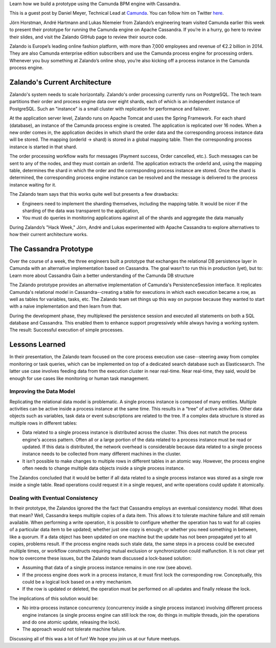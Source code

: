 .. title: Camunda Meets Cassandra at Zalando
.. slug: camunda-meets-cassandra-at-zalando
.. date: 2015/03/12 08:00:00
.. tags: cassandra
.. link:
.. description:
.. author: Daniel Meyer
.. type: text
.. image: camunda-cassandra-current-architecture.png

Learn how we build a prototype using the Camunda BPM engine with Cassandra.

This is a guest post by Daniel Meyer, Technical Lead at `Camunda`_. You can follow him on Twitter `here <https://twitter.com/meyerdan>`_.

.. TEASER_END

Jörn Horstman, André Hartmann and Lukas Niemeier from Zalando’s engineering team visited Camunda earlier this week to present their prototype for running the Camunda engine on Apache Cassandra. If you’re in a hurry, go here to review their slides, and visit the Zalando GitHub page to review their source code.

Zalando is Europe’s leading online fashion platform, with more than 7,000 employees and revenue of €2.2 billion in 2014. They are also Camunda enterprise edition subscribers and use the Camunda process engine for processing orders. Whenever you buy something at Zalando’s online shop, you’re also kicking off a process instance in the Camunda process engine.

Zalando's Current Architecture
==============================

Zalando's system needs to scale horizontally. Zalando's order processing currently runs on PostgreSQL. The tech team partitions their order and process engine data over eight shards, each of which is an independent instance of PostgreSQL. Such an "instance" is a small cluster with replication for performance and failover.

At the application server level, Zalando runs on Apache Tomcat and uses the Spring Framework. For each shard (database), an instance of the Camunda process engine is created. The application is replicated over 16 nodes. When a new order comes in, the application decides in which shard the order data and the corresponding process instance data will be stored. The mapping (orderId -> shard) is stored in a global mapping table. Then the corresponding process instance is started in that shard.

.. image:: /images/camunda-cassandra-current-architecture.png

The order processing workflow waits for messages (Payment success, Order cancelled, etc.). Such messages can be sent to any of the nodes, and they must contain an orderId. The application extracts the orderId and, using the mapping table, determines the shard in which the order and the corresponding process instance are stored. Once the shard is determined, the corresponding process engine instance can be resolved and the message is delivered to the process instance waiting for it.

The Zalando team says that this works quite well but presents a few drawbacks:

* Engineers need to implement the sharding themselves, including the mapping table. It would be nicer if the sharding of the data was transparent to the application,
* You must do queries in monitoring applications against all of the shards and aggregate the data manually

During Zalando’s "Hack Week," Jörn, André and Lukas experimented with Apache Cassandra to explore alternatives to how their current architecture works.

The Cassandra Prototype
=======================
Over the course of a week, the three engineers built a prototype that exchanges the relational DB persistence layer in Camunda with an alternative implementation based on Cassandra. The goal wasn’t to run this in production (yet), but to:
Learn more about Cassandra
Gain a better understanding of the Camunda DB structure

The Zalando prototype provides an alternative implementation of Camunda's PersistenceSession interface. It replicates Camunda's relational model in Cassandra--creating a table for executions in which each execution became a row, as well as tables for variables, tasks, etc. The Zalando team set things up this way on purpose because they wanted to start with a naive implementation and then learn from that.

During the development phase, they multiplexed the persistence session and executed all statements on both a SQL database and Cassandra. This enabled them to enhance support progressively while always having a working system. The result: Successful execution of simple processes.

Lessons Learned
===============
In their presentation, the Zalando team focused on the core process execution use case--steering away from complex monitoring or task queries, which can be implemented on top of a dedicated search database such as Elasticsearch. The latter use case involves feeding data from the execution cluster in near real-time. Near real-time, they said, would be enough for use cases like monitoring or human task management.

Improving the Data Model
------------------------
Replicating the relational data model is problematic. A single process instance is composed of many entities. Multiple activities can be active inside a process instance at the same time. This results in a “tree” of active activities. Other data objects such as variables, task data or event subscriptions are related to the tree. If a complex data structure is stored as multiple rows in different tables:

* Data related to a single process instance is distributed across the cluster. This does not match the process engine's access pattern. Often all or a large portion of the data related to a process instance must be read or updated. If this data is distributed, the network overhead is considerable because data related to a single process instance needs to be collected from many different machines in the cluster.
* It isn’t possible to make changes to multiple rows in different tables in an atomic way. However, the process engine often needs to change multiple data objects inside a single process instance.

The Zalandos concluded that it would be better if all data related to a single process instance was stored as a single row inside a single table. Read operations could request it in a single request, and write operations could update it atomically.

Dealing with Eventual Consistency
---------------------------------
In their prototype, the Zalandos ignored the the fact that Cassandra employs an eventual consistency model. What does that mean? Well, Cassandra keeps multiple copies of a data item. This allows it to tolerate machine failure and still remain available. When performing a write operation, it is possible to configure whether the operation has to wait for all copies of a particular data item to be updated; whether just one copy is enough; or whether you need something in between, like a quorum. If a data object has been updated on one machine but the update has not been propagated yet to all copies, problems result. If the process engine reads such stale data, the same steps in a process could be executed multiple times, or workflow constructs requiring mutual exclusion or synchronization could malfunction.
It is not clear yet how to overcome these issues, but the Zalando team discussed a lock-based solution:

* Assuming that data of a single process instance remains in one row (see above).
* If the process engine does work in a process instance, it must first lock the corresponding row. Conceptually, this could be a logical lock based on a retry mechanism.
* If the row is updated or deleted, the operation must be performed on all updates and finally release the lock.

The implications of this solution would be:

* No intra-process instance concurrency (concurrency inside a single process instance) involving different process engine instances (a single process engine can still lock the row, do things in multiple threads, join the operations and do one atomic update, releasing the lock).
* The approach would not tolerate machine failure.

Discussing all of this was a lot of fun! We hope you join us at our future meetups.

.. _Camunda: http://camunda.org/
